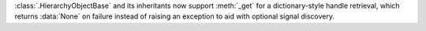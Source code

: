 :class:`.HierarchyObjectBase` and its inheritants now support :meth:`_get` for a dictionary-style handle retrieval, which returns :data:`None` on failure instead of raising an exception to aid with optional signal discovery.
